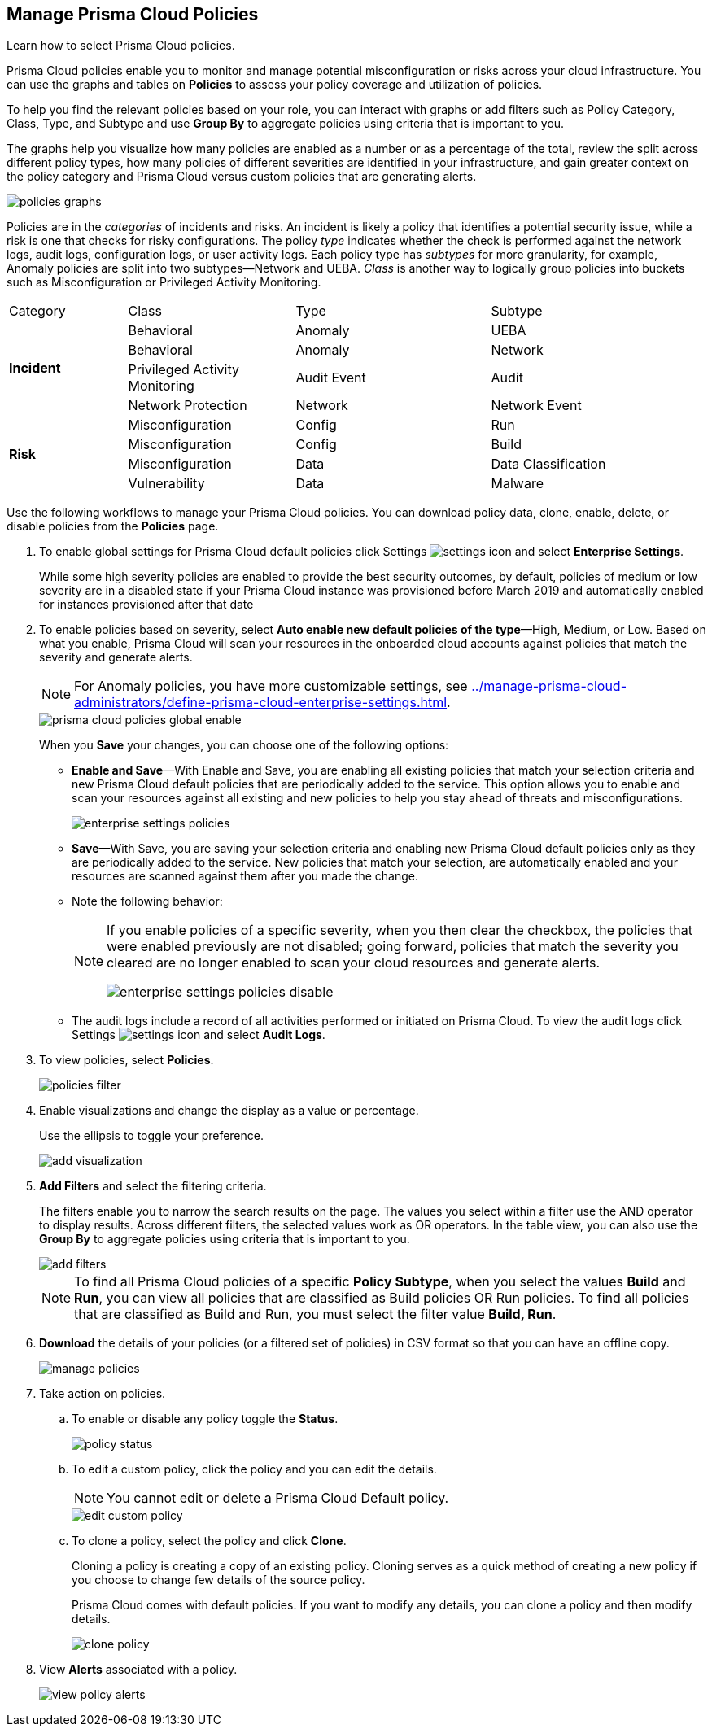 :topic_type: task
[.task]
[#id3a353f17-20fd-4632-8173-8893ab57fe0d]
== Manage Prisma Cloud Policies

Learn how to select Prisma Cloud policies.

Prisma Cloud policies enable you to monitor and manage potential misconfiguration or risks across your cloud infrastructure. You can use the graphs and tables on *Policies* to assess your policy coverage and utilization of policies.

To help you find the relevant policies based on your role, you can interact with graphs or add filters such as Policy Category, Class, Type, and Subtype and use *Group By* to aggregate policies using criteria that is important to you.

The graphs help you visualize how many policies are enabled as a number or as a percentage of the total, review the split across different policy types, how many policies of different severities are identified in your infrastructure, and gain greater context on the policy category and Prisma Cloud versus custom policies that are generating alerts.

image::policies-graphs.png[scale=35]

Policies are in the _categories_ of incidents and risks. An incident is likely a policy that identifies a potential security issue, while a risk is one that checks for risky configurations. The policy _type_ indicates whether the check is performed against the network logs, audit logs, configuration logs, or user activity logs. Each policy type has _subtypes_ for more granularity, for example, Anomaly policies are split into two subtypes—Network and UEBA. _Class_ is another way to logically group policies into buckets such as Misconfiguration or Privileged Activity Monitoring.

[cols="17%a,24%a,28%a,31%a"]
|===
|Category
|Class
|Type
|Subtype


.4+|*Incident*
|Behavioral
|Anomaly
|UEBA


|Behavioral
|Anomaly
|Network


|Privileged Activity Monitoring
|Audit Event
|Audit


|Network Protection
|Network
|Network Event


.4+|*Risk*
|Misconfiguration
|Config
|Run


|Misconfiguration
|Config
|Build


|Misconfiguration
|Data
|Data Classification


|Vulnerability
|Data
|Malware

|===

Use the following workflows to manage your Prisma Cloud policies. You can download policy data, clone, enable, delete, or disable policies from the *Policies* page.

[.procedure]
. To enable global settings for Prisma Cloud default policies click Settings image:settings-icon.png[scale=50] and select *Enterprise Settings*.
+
While some high severity policies are enabled to provide the best security outcomes, by default, policies of medium or low severity are in a disabled state
+++<draft-comment>if your Prisma Cloud instance was provisioned before March 2019 and automatically enabled for instances provisioned after that date</draft-comment>+++
+
. To enable policies based on severity, select *Auto enable new default policies of the type*—High, Medium, or Low. Based on what you enable, Prisma Cloud will scan your resources in the onboarded cloud accounts against policies that match the severity and generate alerts.
+
[NOTE]
====
For Anomaly policies, you have more customizable settings, see xref:../manage-prisma-cloud-administrators/define-prisma-cloud-enterprise-settings.adoc#id6f5bd95c-b5b5-48bf-b397-312f4de3e08c[].
====
+
image::prisma-cloud-policies-global-enable.png[scale=40]
+
When you *Save* your changes, you can choose one of the following options:
+
* *Enable and Save*—With Enable and Save, you are enabling all existing policies that match your selection criteria and new Prisma Cloud default policies that are periodically added to the service. This option allows you to enable and scan your resources against all existing and new policies to help you stay ahead of threats and misconfigurations.
+
image::enterprise-settings-policies.png[]
* *Save*—With Save, you are saving your selection criteria and enabling new Prisma Cloud default policies only as they are periodically added to the service. New policies that match your selection, are automatically enabled and your resources are scanned against them after you made the change.
* Note the following behavior:
+
[NOTE]
====
If you enable policies of a specific severity, when you then clear the checkbox, the policies that were enabled previously are not disabled; going forward, policies that match the severity you cleared are no longer enabled to scan your cloud resources and generate alerts.

image::enterprise-settings-policies-disable.png[]
====
* The audit logs include a record of all activities performed or initiated on Prisma Cloud. To view the audit logs click Settings image:settings-icon.png[scale=50] and select *Audit Logs*.

. To view policies, select *Policies*.
+
image::policies-filter.gif[scale=50]

. Enable visualizations and change the display as a value or percentage.
+
Use the ellipsis to toggle your preference.
+
image::add-visualization.png[scale=35]

. *Add Filters* and select the filtering criteria.
+
The filters enable you to narrow the search results on the page. The values you select within a filter use the AND operator to display results. Across different filters, the selected values work as OR operators. In the table view, you can also use the *Group By* to aggregate policies using criteria that is important to you.
+
image::add-filters.png[scale=35]
+
[NOTE]
====
To find all Prisma Cloud policies of a specific *Policy Subtype*, when you select the values *Build* and *Run*, you can view all policies that are classified as Build policies OR Run policies. To find all policies that are classified as Build and Run, you must select the filter value *Build, Run*.
====

. *Download* the details of your policies (or a filtered set of policies) in CSV format so that you can have an offline copy.
+
image::manage-policies.png[scale=40]

. Take action on policies.

.. To enable or disable any policy toggle the *Status*.
+
image::policy-status.png[scale=40]

.. To edit a custom policy, click the policy and you can edit the details.
+
[NOTE]
====
You cannot edit or delete a Prisma Cloud Default policy.
====
+
image::edit-custom-policy.png[scale=40]

.. To clone a policy, select the policy and click *Clone*.
+
Cloning a policy is creating a copy of an existing policy. Cloning serves as a quick method of creating a new policy if you choose to change few details of the source policy.
+
Prisma Cloud comes with default policies. If you want to modify any details, you can clone a policy and then modify details.
+
image::clone-policy.png[scale=40]

. View *Alerts* associated with a policy.
+
image::view-policy-alerts.png[scale=40]
